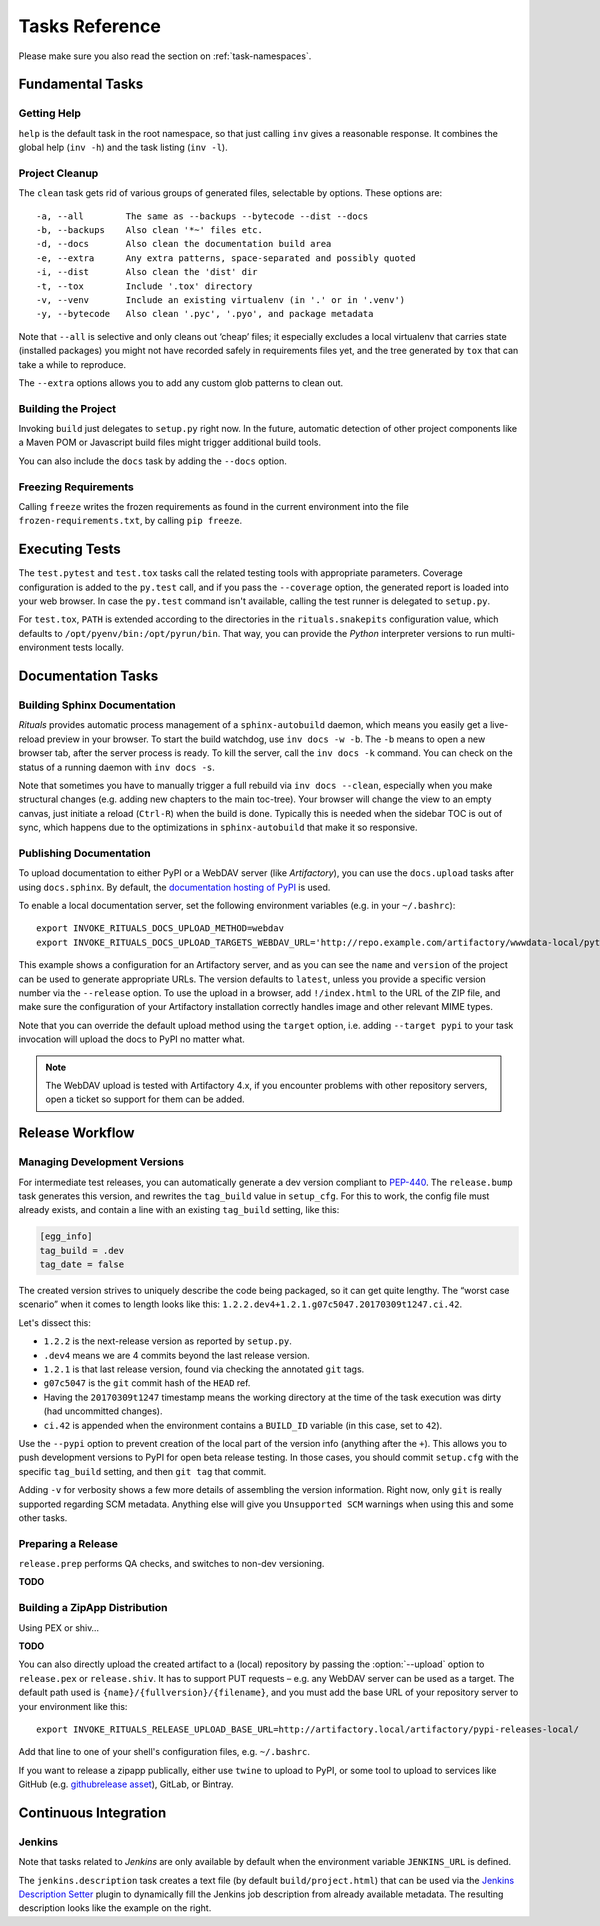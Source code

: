..  documentation: tasks

    Copyright ⓒ  2015 Jürgen Hermann

    This program is free software; you can redistribute it and/or modify
    it under the terms of the GNU General Public License version 2 as
    published by the Free Software Foundation.

    This program is distributed in the hope that it will be useful,
    but WITHOUT ANY WARRANTY; without even the implied warranty of
    MERCHANTABILITY or FITNESS FOR A PARTICULAR PURPOSE.  See the
    GNU General Public License for more details.

    You should have received a copy of the GNU General Public License along
    with this program; if not, write to the Free Software Foundation, Inc.,
    51 Franklin Street, Fifth Floor, Boston, MA 02110-1301 USA.

    The full LICENSE file and source are available at
        https://github.com/jhermann/rituals
    ~~~~~~~~~~~~~~~~~~~~~~~~~~~~~~~~~~~~~~~~~~~~~~~~~~~~~~~~~~~~~~~~~~~~~~~~~~~

Tasks Reference
===============

Please make sure you also read the section on :ref:`task-namespaces`.


-----------------------------------------------------------------------------
Fundamental Tasks
-----------------------------------------------------------------------------

Getting Help
^^^^^^^^^^^^

``help`` is the default task in the root namespace, so that just calling ``inv``
gives a reasonable response. It combines the global help (``inv -h``) and the
task listing (``inv -l``).


Project Cleanup
^^^^^^^^^^^^^^^

The ``clean`` task gets rid of various groups of generated files,
selectable by options. These options are::

    -a, --all        The same as --backups --bytecode --dist --docs
    -b, --backups    Also clean '*~' files etc.
    -d, --docs       Also clean the documentation build area
    -e, --extra      Any extra patterns, space-separated and possibly quoted
    -i, --dist       Also clean the 'dist' dir
    -t, --tox        Include '.tox' directory
    -v, --venv       Include an existing virtualenv (in '.' or in '.venv')
    -y, --bytecode   Also clean '.pyc', '.pyo', and package metadata

Note that ``--all`` is selective and only cleans out ‘cheap’ files;
it especially excludes a local virtualenv that carries state (installed packages)
you might not have recorded safely in requirements files yet, and the
tree generated by ``tox`` that can take a while to reproduce.

The ``--extra`` options allows you to add any custom glob patterns to clean out.


Building the Project
^^^^^^^^^^^^^^^^^^^^

Invoking ``build`` just delegates to ``setup.py`` right now.
In the future, automatic detection of other project components
like a Maven POM or Javascript build files might trigger additional build tools.

You can also include the ``docs`` task by adding the ``--docs`` option.


Freezing Requirements
^^^^^^^^^^^^^^^^^^^^^

Calling ``freeze`` writes the frozen requirements as found in the current environment
into the file ``frozen-requirements.txt``, by calling ``pip freeze``.


-----------------------------------------------------------------------------
Executing Tests
-----------------------------------------------------------------------------

The ``test.pytest`` and ``test.tox`` tasks call the related testing tools with
appropriate parameters. Coverage configuration is added to the ``py.test`` call,
and if you pass the ``--coverage`` option, the generated report is loaded into
your web browser. In case the ``py.test`` command isn't available, calling the
test runner is delegated to ``setup.py``.

For ``test.tox``, ``PATH`` is extended according to the directories in the
``rituals.snakepits`` configuration value, which defaults to
``/opt/pyenv/bin:/opt/pyrun/bin``. That way, you can provide the *Python*
interpreter versions to run multi-environment tests locally.


-----------------------------------------------------------------------------
Documentation Tasks
-----------------------------------------------------------------------------

.. _doc-sphinx:

Building Sphinx Documentation
^^^^^^^^^^^^^^^^^^^^^^^^^^^^^

*Rituals* provides automatic process management of a ``sphinx-autobuild``
daemon, which means you easily get a live-reload preview in your browser.
To start the build watchdog, use ``inv docs -w -b``.
The ``-b`` means to open a new browser tab,
after the server process is ready.
To kill the server, call the ``inv docs -k`` command.
You can check on the status of a running daemon with ``inv docs -s``.

Note that sometimes you have to manually trigger a full rebuild via
``inv docs --clean``, especially when you make structural changes
(e.g. adding new chapters to the main toc-tree).
Your browser will change the view to an empty canvas, just
initiate a reload (``Ctrl-R``) when the build is done.
Typically this is needed when the sidebar TOC is out of sync, which happens
due to the optimizations in ``sphinx-autobuild`` that make it so responsive.


Publishing Documentation
^^^^^^^^^^^^^^^^^^^^^^^^

To upload documentation to either PyPI or a WebDAV server (like *Artifactory*),
you can use the ``docs.upload`` tasks after using ``docs.sphinx``. By default,
the `documentation hosting of PyPI <http://pythonhosted.org/>`_ is used.

To enable a local documentation server, set the following environment variables (e.g. in your ``~/.bashrc``)::

    export INVOKE_RITUALS_DOCS_UPLOAD_METHOD=webdav
    export INVOKE_RITUALS_DOCS_UPLOAD_TARGETS_WEBDAV_URL='http://repo.example.com/artifactory/wwwdata-local/python/{name}/{version}/{name}-{version}.zip;kind=docs'

This example shows a configuration for an Artifactory server, and as you can see
the ``name`` and ``version`` of the project can be used to generate appropriate URLs.
The version defaults to ``latest``, unless you provide a specific version number via the ``--release`` option.
To use the upload in a browser, add ``!/index.html`` to the URL of the ZIP file,
and make sure the configuration of your Artifactory installation correctly handles
image and other relevant MIME types.

Note that you can override the default upload method using the ``target`` option,
i.e. adding ``--target pypi`` to your task invocation will upload the docs to PyPI no matter what.

.. note::

    The WebDAV upload is tested with Artifactory 4.x, if you encounter problems with
    other repository servers, open a ticket so support for them can be added.


-----------------------------------------------------------------------------
Release Workflow
-----------------------------------------------------------------------------

.. _release-bump:

Managing Development Versions
^^^^^^^^^^^^^^^^^^^^^^^^^^^^^

For intermediate test releases, you can automatically generate a dev version
compliant to  `PEP-440`_.
The ``release.bump`` task generates this version, and rewrites the ``tag_build``
value in ``setup_cfg``.
For this to work, the config file must already exists, and contain a line with
an existing ``tag_build`` setting, like this:

.. code-block:: ini

    [egg_info]
    tag_build = .dev
    tag_date = false

The created version strives to uniquely describe the code being packaged,
so it can get quite lengthy.
The “worst case scenario” when it comes to length looks like this:
``1.2.2.dev4+1.2.1.g07c5047.20170309t1247.ci.42``.

Let's dissect this:

* ``1.2.2`` is the next-release version as reported by ``setup.py``.
* ``.dev4`` means we are 4 commits beyond the last release version.
* ``1.2.1`` is that last release version, found via checking the annotated ``git`` tags.
* ``g07c5047`` is the ``git`` commit hash of the ``HEAD`` ref.
* Having the ``20170309t1247`` timestamp means the working directory at the time of the task execution was dirty (had uncommitted changes).
* ``ci.42`` is appended when the environment contains a ``BUILD_ID`` variable (in this case, set to ``42``).

Use the ``--pypi`` option to prevent creation of the local part of the version info
(anything after the ``+``). This allows you to push development versions to PyPI
for open beta release testing. In those cases, you should commit ``setup.cfg``
with the specific ``tag_build`` setting, and then ``git tag`` that commit.

Adding ``-v`` for verbosity shows a few more details of assembling the version
information. Right now, only ``git`` is really supported regarding SCM metadata.
Anything else will give you ``Unsupported SCM`` warnings when using this and some
other tasks.

.. _`PEP-440`: https://www.python.org/dev/peps/pep-0440/


.. _release-prep:

Preparing a Release
^^^^^^^^^^^^^^^^^^^

``release.prep`` performs QA checks, and switches to non-dev versioning.

**TODO**


.. _release-zipapp:

Building a ZipApp Distribution
^^^^^^^^^^^^^^^^^^^^^^^^^^^^^^

Using PEX or shiv…

**TODO**

You can also directly upload the created artifact to a (local) repository
by passing the :option:`--upload` option to ``release.pex`` or ``release.shiv``.
It has to support PUT requests – e.g. any WebDAV server can be used as a target.
The default path used is ``{name}/{fullversion}/{filename}``, and
you must add the base URL of your repository server to your environment like this::

    export INVOKE_RITUALS_RELEASE_UPLOAD_BASE_URL=http://artifactory.local/artifactory/pypi-releases-local/

Add that line to one of your shell's configuration files, e.g. ``~/.bashrc``.

If you want to release a zipapp publically, either use ``twine`` to upload to PyPI,
or some tool to upload to services like GitHub (e.g. `githubrelease asset`_), GitLab, or Bintray.

.. _`githubrelease asset`: https://github.com/j0057/github-release#readme


-----------------------------------------------------------------------------
Continuous Integration
-----------------------------------------------------------------------------

Jenkins
^^^^^^^

Note that tasks related to *Jenkins* are only available by default when the
environment variable ``JENKINS_URL`` is defined.

.. image:: _static/img/jenkins-description.png
   :align: right
   :width: 240px

The ``jenkins.description`` task creates a text file (by default ``build/project.html``) that can be used via the
`Jenkins Description Setter`_ plugin to dynamically fill the Jenkins job description from already available metadata.
The resulting description looks like the example on the right.


.. _`Jenkins Description Setter`: https://wiki.jenkins-ci.org/display/JENKINS/Description+Setter+Plugin
